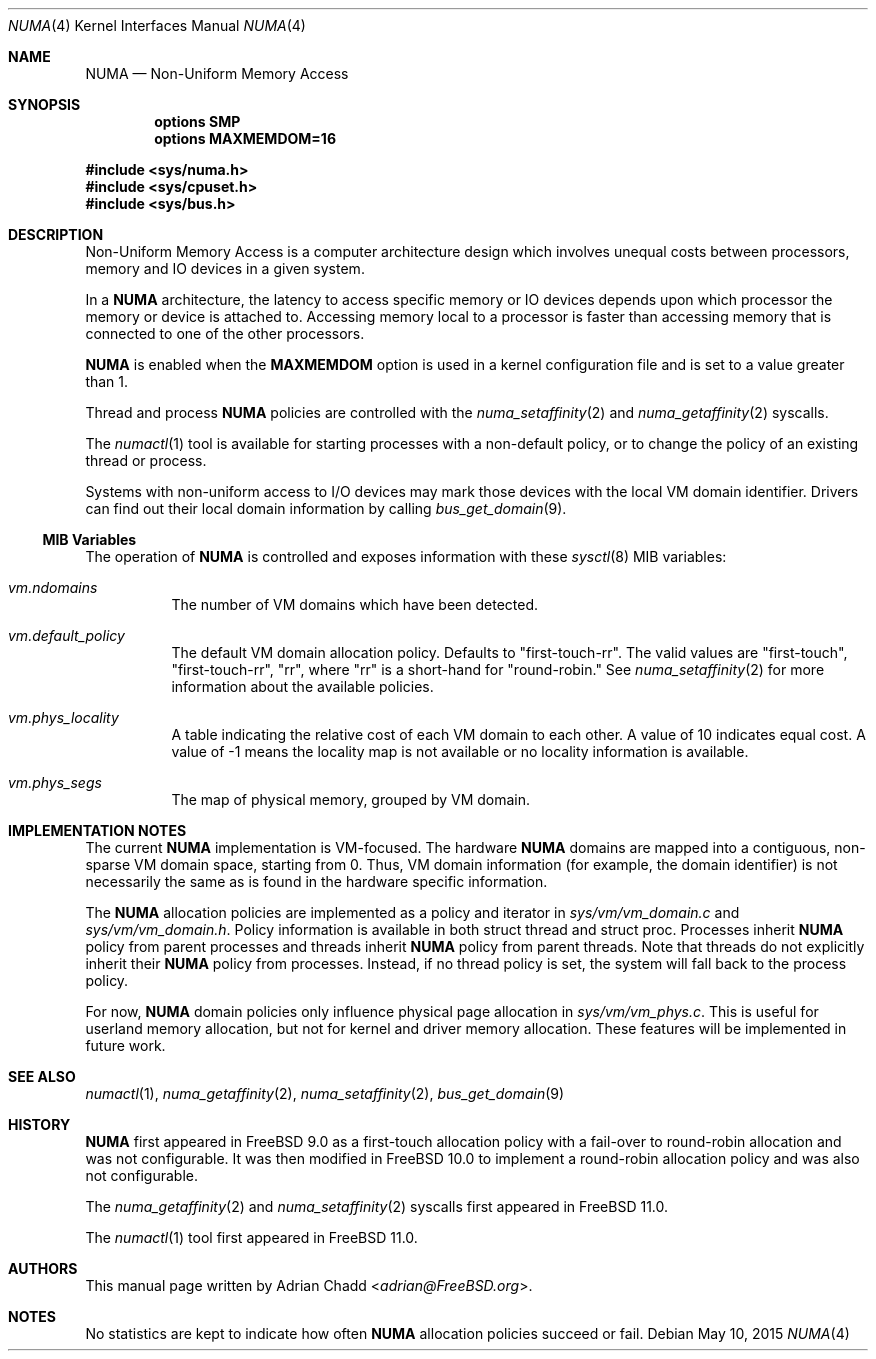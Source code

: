 .\" Copyright (c) 2015 Adrian Chadd <adrian@FreeBSD.org>
.\" All rights reserved.
.\"
.\" Redistribution and use in source and binary forms, with or without
.\" modification, are permitted provided that the following conditions
.\" are met:
.\" 1. Redistributions of source code must retain the above copyright
.\"    notice, this list of conditions and the following disclaimer.
.\" 2. Redistributions in binary form must reproduce the above copyright
.\"    notice, this list of conditions and the following disclaimer in the
.\"    documentation and/or other materials provided with the distribution.
.\"
.\" THIS SOFTWARE IS PROVIDED BY THE AUTHORS AND CONTRIBUTORS ``AS IS'' AND
.\" ANY EXPRESS OR IMPLIED WARRANTIES, INCLUDING, BUT NOT LIMITED TO, THE
.\" IMPLIED WARRANTIES OF MERCHANTABILITY AND FITNESS FOR A PARTICULAR PURPOSE
.\" ARE DISCLAIMED.  IN NO EVENT SHALL THE AUTHORS OR CONTRIBUTORS BE LIABLE
.\" FOR ANY DIRECT, INDIRECT, INCIDENTAL, SPECIAL, EXEMPLARY, OR CONSEQUENTIAL
.\" DAMAGES (INCLUDING, BUT NOT LIMITED TO, PROCUREMENT OF SUBSTITUTE GOODS
.\" OR SERVICES; LOSS OF USE, DATA, OR PROFITS; OR BUSINESS INTERRUPTION)
.\" HOWEVER CAUSED AND ON ANY THEORY OF LIABILITY, WHETHER IN CONTRACT, STRICT
.\" LIABILITY, OR TORT (INCLUDING NEGLIGENCE OR OTHERWISE) ARISING IN ANY WAY
.\" OUT OF THE USE OF THIS SOFTWARE, EVEN IF ADVISED OF THE POSSIBILITY OF
.\" SUCH DAMAGE.
.\"
.\" $FreeBSD: releng/11.1/share/man/man4/numa.4 285387 2015-07-11 15:21:37Z adrian $
.\"
.Dd May 10, 2015
.Dt NUMA 4
.Os
.Sh NAME
.Nm NUMA
.Nd Non-Uniform Memory Access
.Sh SYNOPSIS
.Cd options SMP
.Cd options MAXMEMDOM=16
.Pp
.In sys/numa.h
.In sys/cpuset.h
.In sys/bus.h
.Sh DESCRIPTION
Non-Uniform Memory Access is a computer architecture design which
involves unequal costs between processors, memory and IO devices
in a given system.
.Pp
In a
.Nm
architecture, the latency to access specific memory or IO devices
depends upon which processor the memory or device is attached to.
Accessing memory local to a processor is faster than accessing memory
that is connected to one of the other processors.
.Pp
.Nm
is enabled when the
.Cd MAXMEMDOM
option is used in a kernel configuration
file and is set to a value greater than 1.
.Pp
Thread and process
.Nm
policies are controlled with the
.Xr numa_setaffinity 2
and
.Xr numa_getaffinity 2
syscalls.
.Pp
The
.Xr numactl 1
tool is available for starting processes with a non-default
policy, or to change the policy of an existing thread or process.
.Pp
Systems with non-uniform access to I/O devices may mark those devices
with the local VM domain identifier.
Drivers can find out their local domain information by calling
.Xr bus_get_domain 9 .
.Ss MIB Variables
The operation of
.Nm
is controlled and exposes information with these
.Xr sysctl 8
MIB variables:
.Pp
.Bl -tag -width indent -compact
.It Va vm.ndomains
The number of VM domains which have been detected.
.Pp
.It Va vm.default_policy
The default VM domain allocation policy.
Defaults to "first-touch-rr".
The valid values are "first-touch", "first-touch-rr",
"rr", where "rr" is a short-hand for "round-robin."
See
.Xr numa_setaffinity 2
for more information about the available policies.
.Pp
.It Va vm.phys_locality
A table indicating the relative cost of each VM domain to each other.
A value of 10 indicates equal cost.
A value of -1 means the locality map is not available or no
locality information is available.
.Pp
.It Va vm.phys_segs
The map of physical memory, grouped by VM domain.
.El
.Sh IMPLEMENTATION NOTES
The current
.Nm
implementation is VM-focused.
The hardware
.Nm
domains are mapped into a contiguous, non-sparse
VM domain space, starting from 0.
Thus, VM domain information (for example, the domain identifier) is not
necessarily the same as is found in the hardware specific information.
.Pp
The
.Nm
allocation policies are implemented as a policy and iterator in
.Pa sys/vm/vm_domain.c
and
.Pa sys/vm/vm_domain.h .
Policy information is available in both struct thread and struct proc.
Processes inherit
.Nm
policy from parent processes and threads inherit
.Nm
policy from parent threads.
Note that threads do not explicitly inherit their
.Nm
policy from processes.
Instead, if no thread policy is set, the system
will fall back to the process policy.
.Pp
For now,
.Nm
domain policies only influence physical page allocation in
.Pa sys/vm/vm_phys.c .
This is useful for userland memory allocation, but not for kernel
and driver memory allocation.
These features will be implemented in future work.
.Sh SEE ALSO
.Xr numactl 1 ,
.Xr numa_getaffinity 2 ,
.Xr numa_setaffinity 2 ,
.Xr bus_get_domain 9
.Sh HISTORY
.Nm
first appeared in
.Fx 9.0
as a first-touch allocation policy with a fail-over to round-robin allocation
and was not configurable.
It was then modified in
.Fx 10.0
to implement a round-robin allocation policy and was also not configurable.
.Pp
The
.Xr numa_getaffinity 2
and
.Xr numa_setaffinity 2
syscalls first appeared in
.Fx 11.0 .
.Pp
The
.Xr numactl 1
tool first appeared in
.Fx 11.0 .
.Sh AUTHORS
This manual page written by
.An Adrian Chadd Aq Mt adrian@FreeBSD.org .
.Sh NOTES
No statistics are kept to indicate how often
.Nm
allocation policies succeed or fail.
